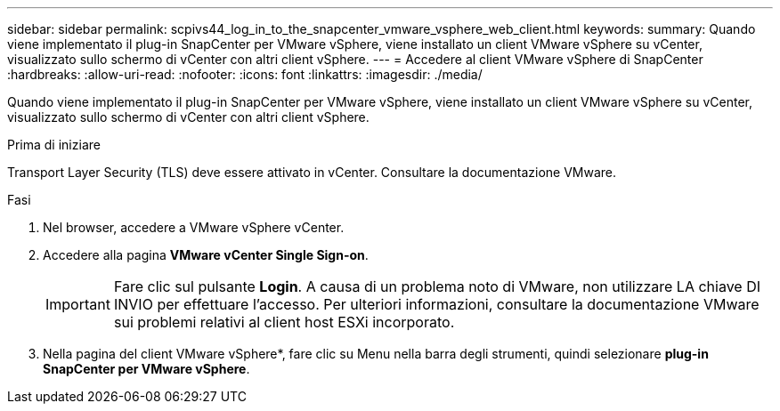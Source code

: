 ---
sidebar: sidebar 
permalink: scpivs44_log_in_to_the_snapcenter_vmware_vsphere_web_client.html 
keywords:  
summary: Quando viene implementato il plug-in SnapCenter per VMware vSphere, viene installato un client VMware vSphere su vCenter, visualizzato sullo schermo di vCenter con altri client vSphere. 
---
= Accedere al client VMware vSphere di SnapCenter
:hardbreaks:
:allow-uri-read: 
:nofooter: 
:icons: font
:linkattrs: 
:imagesdir: ./media/


[role="lead"]
Quando viene implementato il plug-in SnapCenter per VMware vSphere, viene installato un client VMware vSphere su vCenter, visualizzato sullo schermo di vCenter con altri client vSphere.

.Prima di iniziare
Transport Layer Security (TLS) deve essere attivato in vCenter. Consultare la documentazione VMware.

.Fasi
. Nel browser, accedere a VMware vSphere vCenter.
. Accedere alla pagina *VMware vCenter Single Sign-on*.
+

IMPORTANT: Fare clic sul pulsante *Login*. A causa di un problema noto di VMware, non utilizzare LA chiave DI INVIO per effettuare l'accesso. Per ulteriori informazioni, consultare la documentazione VMware sui problemi relativi al client host ESXi incorporato.

. Nella pagina del client VMware vSphere*, fare clic su Menu nella barra degli strumenti, quindi selezionare *plug-in SnapCenter per VMware vSphere*.


